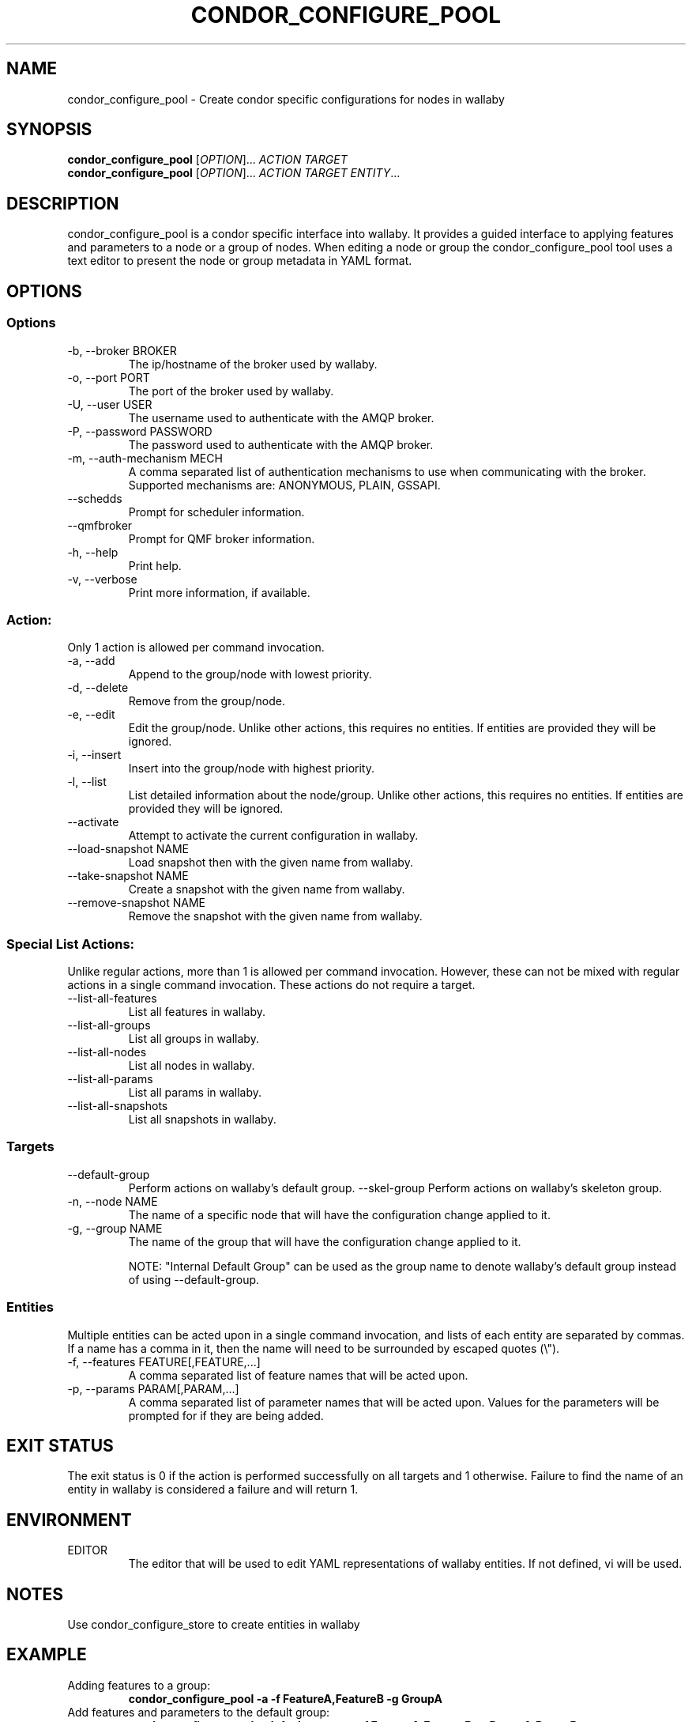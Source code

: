 .TH CONDOR_CONFIGURE_POOL 1 "August 2011" condor-wallaby "User Commands"
.SH NAME
condor_configure_pool \- Create condor specific configurations for nodes in
wallaby
.SH SYNOPSIS
.B condor_configure_pool
[\fIOPTION\fR]... \fIACTION TARGET\fR
.br
.B condor_configure_pool
[\fIOPTION\fR]... \fIACTION TARGET ENTITY\fR...
.SH DESCRIPTION
.PP
condor_configure_pool is a condor specific interface into wallaby.  It
provides a guided interface to applying features and parameters to a node
or a group of nodes.  When editing a node or group the condor_configure_pool
tool uses a text editor to present the node or group metadata in YAML format.

.SH OPTIONS
.SS Options
.TP
\-b, --broker BROKER
The ip/hostname of the broker used by wallaby.
.TP
-o, --port PORT
The port of the broker used by wallaby.
.TP
-U, --user USER
The username used to authenticate with the AMQP broker.
.TP
-P, --password PASSWORD
The password used to authenticate with the AMQP broker.
.TP
-m, --auth-mechanism MECH
A comma separated list of authentication mechanisms to use when communicating
with the broker.  Supported mechanisms are: ANONYMOUS, PLAIN, GSSAPI.
.TP
--schedds
Prompt for scheduler information.
.TP
--qmfbroker
Prompt for QMF broker information.
.TP
-h, --help
Print help.
.TP
-v, --verbose
Print more information, if available.
.SS Action:
Only 1 action is allowed per command invocation.
.TP
-a, --add
Append to the group/node with lowest priority.
.TP
-d, --delete
Remove from the group/node.
.TP
-e, --edit
Edit the group/node.  Unlike other actions, this requires no entities.  If
entities are provided they will be ignored.
.TP
-i, --insert
Insert into the group/node with highest priority.
.TP
-l, --list
List detailed information about the node/group.  Unlike other actions, this
requires no entities.  If entities are provided they will be ignored.
.TP
--activate
Attempt to activate the current configuration in wallaby.
.TP
--load-snapshot NAME
Load snapshot then with the given name from wallaby.
.TP
--take-snapshot NAME
Create a snapshot with the given name from wallaby.
.TP
--remove-snapshot NAME
Remove the snapshot with the given name from wallaby.
.SS Special List Actions:
Unlike regular actions, more than 1 is allowed per command invocation.
However, these can not be mixed with regular actions in a single command
invocation.  These actions do not require a target.
.TP
--list-all-features
List all features in wallaby.
.TP
--list-all-groups
List all groups in wallaby.
.TP
--list-all-nodes
List all nodes in wallaby.
.TP
--list-all-params
List all params in wallaby.
.TP
--list-all-snapshots
List all snapshots in wallaby.
.SS Targets
.TP
--default-group
Perform actions on wallaby's default group.
--skel-group
Perform actions on wallaby's skeleton group.
.TP
-n, --node NAME
The name of a specific node that will have the configuration change
applied to it.
.TP
-g, --group NAME
The name of the group that will have the configuration change applied to it.

NOTE: "Internal Default Group" can be used as the group name to denote
wallaby's default group instead of using --default-group.
.SS Entities
Multiple entities can be acted upon in a single command invocation, and lists
of each entity are separated by commas.  If a name has a comma in it, then
the name will need to be surrounded by escaped quotes (\\").
.TP
-f, --features FEATURE[,FEATURE,...]
A comma separated list of feature names that will be acted upon.
.TP
-p, --params PARAM[,PARAM,...]
A comma separated list of parameter names that will be acted upon.  Values for
the parameters will be prompted for if they are being added.
.SH EXIT STATUS
.PP
The exit status is 0 if the action is performed successfully on all targets
and 1 otherwise.  Failure to find the name of an entity in wallaby is
considered a failure and will return 1.
.SH ENVIRONMENT
EDITOR
.RS
The editor that will be used to edit YAML representations of wallaby entities.
If not defined, vi will be used.
.SH NOTES
Use condor_configure_store to create entities in wallaby
.SH EXAMPLE
.TP
Adding features to a group:
.B condor_configure_pool -a -f FeatureA,FeatureB -g GroupA
.TP
Add features and parameters to the default group:
.B condor_configure_pool --default-group -a -f FeatureA,FeatureB -p ParamA,ParamB
.TP
Listing all of the nodes and features in wallaby:
.B condor_configure_pool --list-all-nodes --list-all-features
.TP
List node details over a secure AMQP broker:
.B condor_configure_pool -U bob -P notsosecure -l -n NodeA
